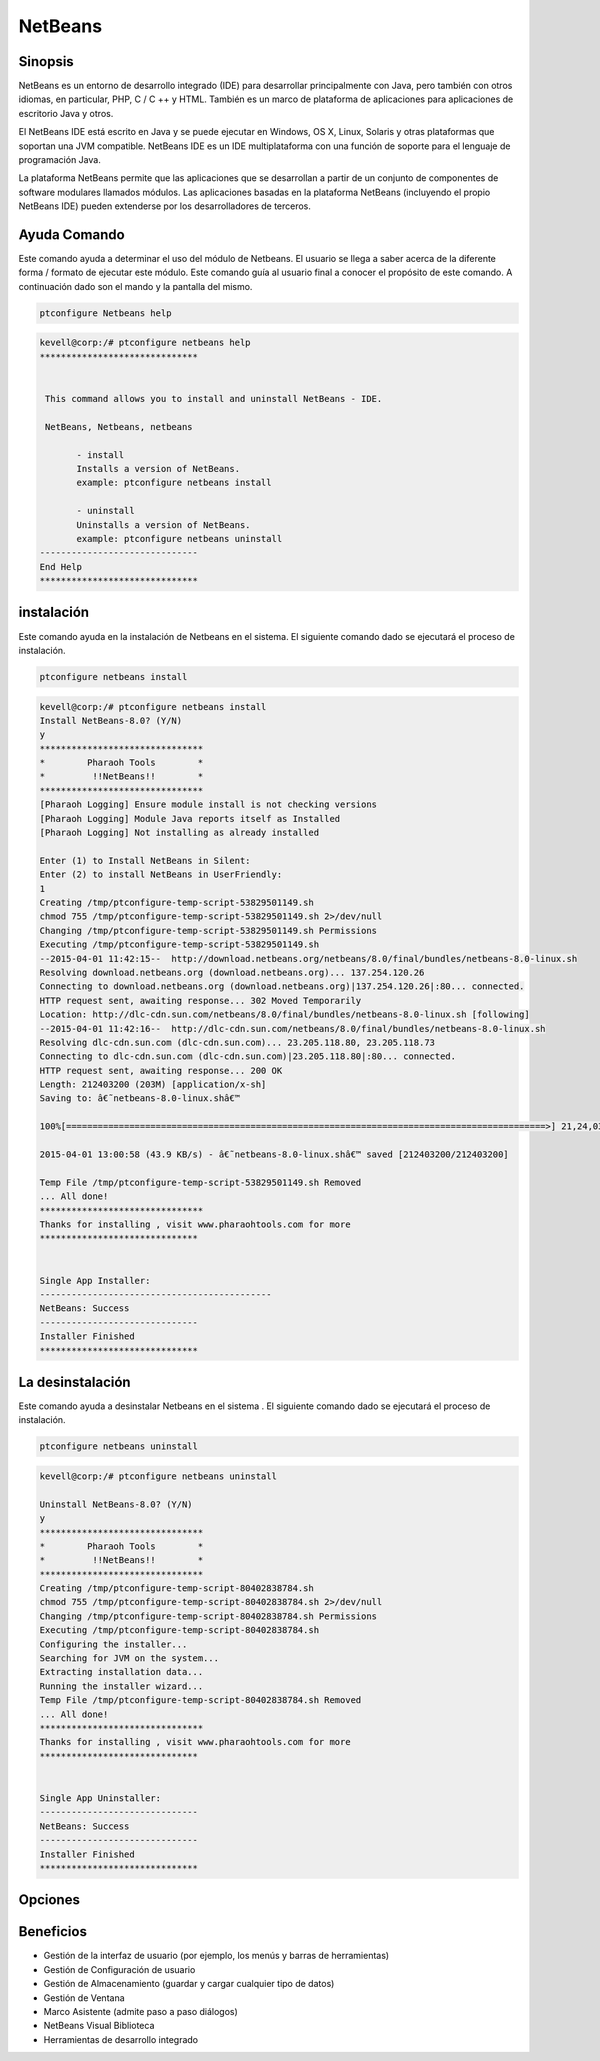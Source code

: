 ============
NetBeans
============

Sinopsis
-------------

NetBeans es un entorno de desarrollo integrado (IDE) para desarrollar principalmente con Java, pero también con otros idiomas, en particular, PHP, C / C ++ y HTML. También es un marco de plataforma de aplicaciones para aplicaciones de escritorio Java y otros.

El NetBeans IDE está escrito en Java y se puede ejecutar en Windows, OS X, Linux, Solaris y otras plataformas que soportan una JVM compatible. NetBeans IDE es un IDE multiplataforma con una función de soporte para el lenguaje de programación Java.

La plataforma NetBeans permite que las aplicaciones que se desarrollan a partir de un conjunto de componentes de software modulares llamados módulos. Las aplicaciones basadas en la plataforma NetBeans (incluyendo el propio NetBeans IDE) pueden extenderse por los desarrolladores de terceros.

Ayuda Comando
----------------------

Este comando ayuda a determinar el uso del módulo de Netbeans. El usuario se llega a saber acerca de la diferente forma / formato de ejecutar este módulo. Este comando guía al usuario final a conocer el propósito de este comando. A continuación dado son el mando y la pantalla del mismo.

.. code-block:: bash
        
	        ptconfigure Netbeans help


.. code-block:: bash

 kevell@corp:/# ptconfigure netbeans help
 ******************************


  This command allows you to install and uninstall NetBeans - IDE.

  NetBeans, Netbeans, netbeans

        - install
        Installs a version of NetBeans.
        example: ptconfigure netbeans install
	
	- uninstall
        Uninstalls a version of NetBeans.
        example: ptconfigure netbeans uninstall
 ------------------------------
 End Help
 ******************************



instalación
----------------

Este comando ayuda en la instalación de Netbeans en el sistema. El siguiente comando dado se ejecutará el proceso de instalación.

.. code-block:: bash
        
	        ptconfigure netbeans install


.. code-block:: bash


 kevell@corp:/# ptconfigure netbeans install
 Install NetBeans-8.0? (Y/N) 
 y
 *******************************
 *        Pharaoh Tools        *
 *         !!NetBeans!!        *
 *******************************
 [Pharaoh Logging] Ensure module install is not checking versions
 [Pharaoh Logging] Module Java reports itself as Installed
 [Pharaoh Logging] Not installing as already installed

 Enter (1) to Install NetBeans in Silent:
 Enter (2) to install NetBeans in UserFriendly:
 1
 Creating /tmp/ptconfigure-temp-script-53829501149.sh
 chmod 755 /tmp/ptconfigure-temp-script-53829501149.sh 2>/dev/null
 Changing /tmp/ptconfigure-temp-script-53829501149.sh Permissions
 Executing /tmp/ptconfigure-temp-script-53829501149.sh
 --2015-04-01 11:42:15--  http://download.netbeans.org/netbeans/8.0/final/bundles/netbeans-8.0-linux.sh
 Resolving download.netbeans.org (download.netbeans.org)... 137.254.120.26
 Connecting to download.netbeans.org (download.netbeans.org)|137.254.120.26|:80... connected.
 HTTP request sent, awaiting response... 302 Moved Temporarily
 Location: http://dlc-cdn.sun.com/netbeans/8.0/final/bundles/netbeans-8.0-linux.sh [following]
 --2015-04-01 11:42:16--  http://dlc-cdn.sun.com/netbeans/8.0/final/bundles/netbeans-8.0-linux.sh
 Resolving dlc-cdn.sun.com (dlc-cdn.sun.com)... 23.205.118.80, 23.205.118.73
 Connecting to dlc-cdn.sun.com (dlc-cdn.sun.com)|23.205.118.80|:80... connected.
 HTTP request sent, awaiting response... 200 OK
 Length: 212403200 (203M) [application/x-sh]
 Saving to: â€˜netbeans-8.0-linux.shâ€™ 

 100%[===========================================================================================>] 21,24,03,200 78.0KB/s   in 78m 40s

 2015-04-01 13:00:58 (43.9 KB/s) - â€˜netbeans-8.0-linux.shâ€™ saved [212403200/212403200]

 Temp File /tmp/ptconfigure-temp-script-53829501149.sh Removed
 ... All done!
 *******************************
 Thanks for installing , visit www.pharaohtools.com for more
 ******************************


 Single App Installer:
 --------------------------------------------
 NetBeans: Success
 ------------------------------
 Installer Finished
 ****************************** 


La desinstalación
-----------------

Este comando ayuda a desinstalar Netbeans en el sistema . El siguiente comando dado se ejecutará el proceso de instalación.



.. code-block:: bash

	ptconfigure netbeans uninstall

.. code-block:: bash

 kevell@corp:/# ptconfigure netbeans uninstall

 Uninstall NetBeans-8.0? (Y/N) 
 y
 *******************************
 *        Pharaoh Tools        *
 *         !!NetBeans!!        *
 *******************************
 Creating /tmp/ptconfigure-temp-script-80402838784.sh
 chmod 755 /tmp/ptconfigure-temp-script-80402838784.sh 2>/dev/null
 Changing /tmp/ptconfigure-temp-script-80402838784.sh Permissions
 Executing /tmp/ptconfigure-temp-script-80402838784.sh
 Configuring the installer...
 Searching for JVM on the system...
 Extracting installation data...
 Running the installer wizard...
 Temp File /tmp/ptconfigure-temp-script-80402838784.sh Removed
 ... All done!
 *******************************
 Thanks for installing , visit www.pharaohtools.com for more
 ******************************


 Single App Uninstaller:
 ------------------------------
 NetBeans: Success
 ------------------------------
 Installer Finished
 ******************************


Opciones
------------


.. cssclass:: table-bordered

 +------------------------+------------------------------------------------------+-------------+-------------------------------------+
 | Parámetros             | Parámetro Alternativa                                | Opciones    | Comentarios                         |
 +========================+======================================================+=============+=====================================+
 |ptconfigure Netbeans    | Hay tres parámetros alternativos que se pueden       | Y(Yes)      | El sistema se inicia proceso        |
 |Install? (Y/N)          | utilizar en la línea de comandos. Netbeans ,         |             | de instalación                      |
 |                        | NetBeans ,netbeans Por                               |             |                                     |
 |                        | ejemplo: ptconfigure NetBeans install,               |             |                                     |
 |                        | ptconfigure netbeans install                         |             |                                     |
 +------------------------+------------------------------------------------------+-------------+-------------------------------------+
 |ptconfigure Netbeans    | Hay tres parámetros alternativos que se pueden       | N(No)       | El sistema detiene proceso          |
 |Install? (Y/N)          | utilizar en la línea de comandos. Netbeans ,         |             | de instalación                      |
 |                        | NetBeans ,netbeans Por                               |             |                                     |
 |                        | ejemplo: ptconfigure NetBeans install,               |             |                                     |
 |                        | ptconfigure netbeans install|                        |             |                                     |
 +------------------------+------------------------------------------------------+-------------+-------------------------------------+


Beneficios
--------------

* Gestión de la interfaz de usuario (por ejemplo, los menús y barras de herramientas)
* Gestión de Configuración de usuario
* Gestión de Almacenamiento (guardar y cargar cualquier tipo de datos)
* Gestión de Ventana
* Marco Asistente (admite paso a paso diálogos)
* NetBeans Visual Biblioteca
* Herramientas de desarrollo integrado
